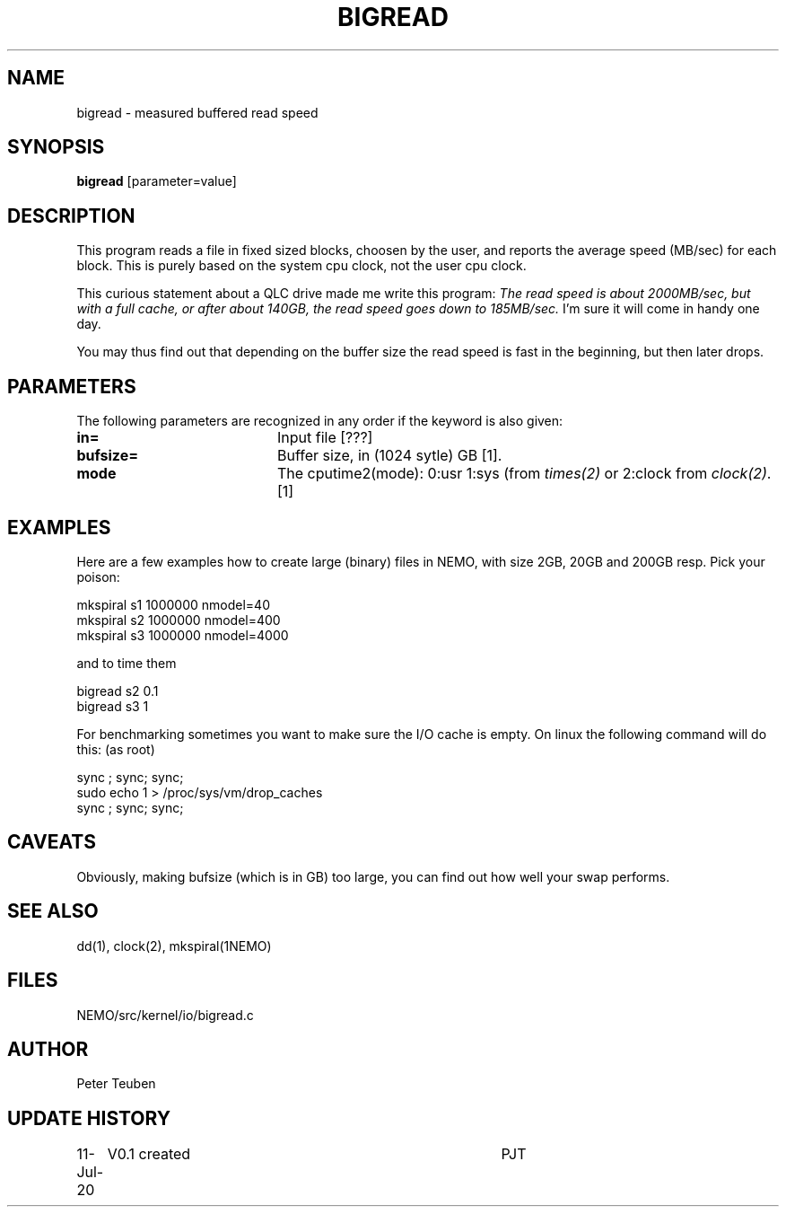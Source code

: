 .TH BIGREAD 1NEMO "11 July 2020"
.SH NAME
bigread \- measured buffered read speed
.SH SYNOPSIS
\fBbigread\fP [parameter=value]
.SH DESCRIPTION
This program reads a file in fixed sized blocks, choosen by the user, and reports the average
speed (MB/sec) for each block.  This is purely based on the system cpu clock, not the user
cpu clock.
.PP
This curious statement about a QLC drive
made me write this program:  \fIThe read speed is about
2000MB/sec, but with a full cache, or after about 140GB, the read speed
goes down to 185MB/sec.\fP   I'm sure it will come in handy one day.
.PP
You may thus find out that depending on the buffer size the read speed is fast in the beginning,
but then later drops.

.SH PARAMETERS
The following parameters are recognized in any order if the keyword
is also given:
.TP 20
\fBin=\fP
Input file [???]     
.TP
\fBbufsize=\fP
Buffer size, in (1024 sytle) GB [1].
.TP
\fBmode\fP
The cputime2(mode):  0:usr 1:sys (from \fItimes(2)\fP or 2:clock from \fIclock(2)\fP.
[1]
.SH EXAMPLES
Here are a few examples how to create large (binary) files in NEMO,
with size 2GB, 20GB and 200GB resp. Pick your poison:
.nf

    mkspiral s1 1000000 nmodel=40  
    mkspiral s2 1000000 nmodel=400 
    mkspiral s3 1000000 nmodel=4000

.fi
and to time them
.nf

  bigread s2 0.1
  bigread s3 1
  
.fi
For benchmarking sometimes you want to make sure the I/O cache is empty. On linux the following command will do this:
(as root)
.nf

     sync ; sync; sync; 
     sudo echo 1 > /proc/sys/vm/drop_caches
     sync ; sync; sync;
     
.fi
.SH CAVEATS
Obviously, making bufsize (which is in GB) too large, you can find out how well your swap performs.
.SH SEE ALSO
dd(1), clock(2), mkspiral(1NEMO)
.SH FILES
NEMO/src/kernel/io/bigread.c
.SH AUTHOR
Peter Teuben
.SH UPDATE HISTORY
.nf
.ta +1.0i +4.0i
11-Jul-20	V0.1 created	PJT
.fi
